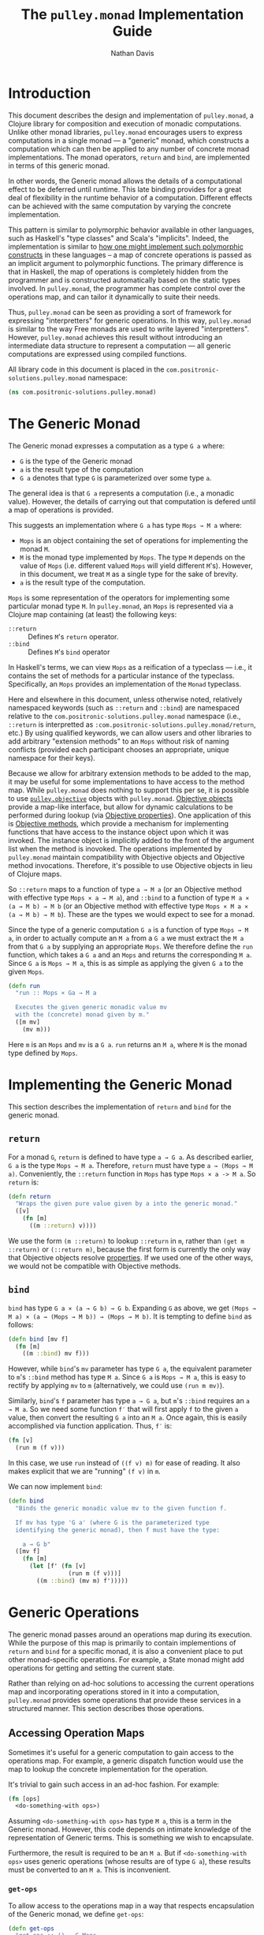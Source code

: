 #+title: The =pulley.monad= Implementation Guide
#+author: Nathan Davis

#+begin_comment
Copyright 2016-2017 Positronic Solutions, LLC.

This file is part of pulley.monad.

pulley.monad is free software: you can redistribute it and/or modify
it under the terms of the GNU Lesser General Public License as published by
the Free Software Foundation, either version 3 of the License, or
(at your option) any later version.

pulley.monad is distributed in the hope that it will be useful,
but WITHOUT ANY WARRANTY; without even the implied warranty of
MERCHANTABILITY or FITNESS FOR A PARTICULAR PURPOSE.  See the
GNU General Public License for more details.

You should have received a copy of the GNU Lesser General Public License
along with pulley.monad.  If not, see <http://www.gnu.org/licenses/>.
#+end_comment

# Have Org export all headlines (or at least to level 100) as headings
#+options: H:100

* Introduction
  This document describes the design and implementation of =pulley.monad=,
  a Clojure library for composition and execution of monadic computations.
  Unlike other monad libraries, =pulley.monad= encourages users
  to express computations in a single monad
  — a "generic" monad, which constructs a computation which can then
  be applied to any number of concrete monad implementations.
  The monad operators, ~return~ and ~bind~, are implemented in terms
  of this generic monad.

  In other words, the Generic monad allows the details
  of a computational effect to be deferred until runtime.
  This late binding provides for a great deal of flexibility
  in the runtime behavior of a computation.
  Different effects can be achieved with the same computation
  by varying the concrete implementation.

  This pattern is similar to polymorphic behavior available in other languages,
  such as Haskell's "type classes" and Scala's "implicits".
  Indeed, the implementation is similar
  to [[http://okmij.org/ftp/Computation/typeclass.html#dict][how one might implement such polymorphic constructs]] in these languages
  -- a map of concrete operations is passed as an implicit argument
  to polymorphic functions.
  The primary difference is that in Haskell,
  the map of operations is completely hidden from the programmer
  and is constructed automatically based on the static types involved.
  In =pulley.monad=, the programmer has complete control
  over the operations map, and can tailor it dynamically to suite their needs.

  Thus, =pulley.monad= can be seen as providing a sort of framework
  for expressing "interpretters" for generic operations.
  In this way, =pulley.monad= is similar to the way Free monads
  are used to write layered "interpretters".
  However, =pulley.monad= achieves this result
  without introducing an intermediate data structure to represent a computation
  — all generic computations are expressed using compiled functions.

  All library code in this document is placed
  in the ~com.positronic-solutions.pulley.monad~ namespace:

  #+name: pulley.monad::ns
  #+begin_src clojure
    (ns com.positronic-solutions.pulley.monad)
  #+end_src
* The Generic Monad
  The Generic monad expresses a computation as a type =G a= where:
  * =G= is the type of the Generic monad
  * =a= is the result type of the computation
  * =G a= denotes that type =G= is parameterized over some type =a=.

  The general idea is that =G a= represents a computation
  (i.e., a monadic value).
  However, the details of carrying out that computation is defered
  until a map of operations is provided.

  This suggests an implementation where =G a= has type =Mops → M a= where:
  * =Mops= is an object containing the set of operations
    for implementing the monad =M=.
  * =M= is the monad type implemented by =Mops=.
    The type =M= depends on the value of =Mops=
    (i.e. different valued =Mops= will yield different =M='s).
    However, in this document, we treat =M= as a single type
    for the sake of brevity.
  * =a= is the result type of the computation.

  =Mops= is some representation of the operators
  for implementing some particular monad type =M=.
  In =pulley.monad=, an =Mops= is represented via a Clojure map
  containing (at least) the following keys:
  * ~::return~ :: Defines =M='s ~return~ operator.
  * ~::bind~ :: Defines =M='s ~bind~ operator

  In Haskell's terms, we can view =Mops= as a reification of a typeclass
  — i.e., it contains the set of methods for a particular instance
  of the typeclass.
  Specifically, an =Mops= provides an implementation of the =Monad= typeclass.

  Here and elsewhere in this document, unless otherwise noted,
  relatively namespaced keywords
  (such as ~::return~ and ~::bind~) are namespaced relative
  to the ~com.positronic-solutions.pulley.monad~ namespace
  (i.e., ~::return~ is interpretted as
  ~:com.positronic-solutions.pulley.monad/return~, etc.)
  By using qualified keywords, we can allow users and other libraries
  to add arbitrary "extension methods" to an =Mops=
  without risk of naming conflicts
  (provided each participant chooses an appropriate, unique namespace
  for their keys).

  Because we allow for arbitrary extension methods to be added to the map,
  it may be useful for some implementations to have access
  to the method map.
  While =pulley.monad= does nothing to support this per se,
  it is possible to use [[https://github.com/positronic-solutions/pulley.objective][=pulley.objective=]] objects with =pulley.monad=.
  [[https://github.com/positronic-solutions/pulley.objective#persistentobject][Objective objects]] provide a map-like interface,
  but allow for dynamic calculations to be performed during lookup
  (via [[https://github.com/positronic-solutions/pulley.objective#properties][Objective properties]]).
  One application of this is [[https://github.com/positronic-solutions/pulley.objective#methods][Objective methods]],
  which provide a mechanism for implementing functions
  that have access to the instance object upon which it was invoked.
  The instance object is implicitly added to the front of the argument list
  when the method is inovoked.
  The operations implemented by =pulley.monad=
  maintain compatibility with Objective objects
  and Objective method invocations.
  Therefore, it's possible to use Objective objects in lieu of Clojure maps.

  So ~::return~ maps to a function of type =a → M a=
  (or an Objective method with effective type =Mops × a → M a=),
  and ~::bind~ to a function of type =M a × (a → M b) → M b=
  (or an Objective method with effective type =Mops × M a × (a → M b) → M b=).
  These are the types we would expect to see for a monad.

  Since the type of a generic computation =G a=
  is a function of type =Mops → M a=,
  in order to actually compute an =M a= from a =G a=
  we must extract the =M a= from that =G a= by supplying an appropriate =Mops=.
  We therefore define the ~run~ function,
  which takes a =G a= and an =Mops= and returns the corresponding =M a=.
  Since =G a= is =Mops → M a=,
  this is as simple as applying the given =G a= to the given =Mops=.

  #+name: run
  #+begin_src clojure
    (defn run
      "run :: Mops × Ga → M a

      Executes the given generic monadic value mv
      with the (concrete) monad given by m."
      ([m mv]
        (mv m)))
  #+end_src

  Here ~m~ is an =Mops= and ~mv~ is a =G a=.
  ~run~ returns an =M a=, where =M= is the monad type defined by =Mops=.
* Implementing the Generic Monad
  This section describes the implementation of ~return~ and ~bind~
  for the generic monad.
** ~return~
   For a monad =G=, ~return~ is defined to have type =a → G a=.
   As described earlier, =G a= is the type =Mops → M a=.
   Therefore, ~return~ must have type =a → (Mops → M a)=.
   Conveniently, the ~::return~ function in =Mops= has type =Mops × a -> M a=.
   So ~return~ is:

   #+name: return
   #+begin_src clojure
     (defn return
       "Wraps the given pure value given by a into the generic monad."
       ([v]
         (fn [m]
           ((m ::return) v))))
   #+end_src

   We use the form ~(m ::return)~ to lookup ~::return~ in ~m~,
   rather than ~(get m ::return)~ or ~(::return m)~,
   because the first form is currently the only way
   that Objective objects resolve [[https://github.com/positronic-solutions/pulley.objective#properties][properties]].
   If we used one of the other ways,
   we would not be compatible with Objective methods.
** ~bind~
   ~bind~ has type =G a × (a → G b) → G b=.
   Expanding =G= as above, we get
   =(Mops → M a) × (a → (Mops → M b)) → (Mops → M b)=.
   It is tempting to define ~bind~ as follows:

   #+begin_src clojure
     (defn bind [mv f]
       (fn [m]
         ((m ::bind) mv f)))
   #+end_src

   However, while ~bind~'s ~mv~ parameter has type =G a=,
   the equivalent parameter to ~m~'s ~::bind~ method
   has type =M a=.
   Since =G a= is =Mops → M a=, this is easy to rectify
   by applying ~mv~ to ~m~
   (alternatively, we could use ~(run m mv)~).

   Similarly, ~bind~'s ~f~ parameter has type =a → G a=,
   but ~m~'s ~::bind~ requires an =a → M a=.
   So we need some function ~f′~ that will first apply ~f~
   to the given =a= value,
   then convert the resulting =G a= into an =M a=.
   Once again, this is easily accomplished via function application.
   Thus, ~f′~ is:

   #+begin_src clojure
     (fn [v]
       (run m (f v)))
   #+end_src

   In this case, we use ~run~ instead of ~((f v) m)~ for ease of reading.
   It also makes explicit that we are "running" ~(f v)~ in ~m~.

   We can now implement ~bind~:

   #+name: bind
   #+begin_src clojure
     (defn bind
       "Binds the generic monadic value mv to the given function f.

       If mv has type 'G a' (where G is the parameterized type
       identifying the generic monad), then f must have the type:

         a → G b"
       ([mv f]
         (fn [m]
           (let [f' (fn [v]
                      (run m (f v)))]
             ((m ::bind) (mv m) f')))))
   #+end_src
* Generic Operations
  The generic monad passes around an operations map during its execution.
  While the purpose of this map is primarily
  to contain implementions of ~return~ and ~bind~ for a specific monad,
  it is also a convenient place to put other monad-specific operations.
  For example, a State monad might add operations
  for getting and setting the current state.

  Rather than relying on ad-hoc solutions
  to accessing the current operations map
  and incorporating operations stored in it into a computation,
  =pulley.monad= provides some operations that provide these services
  in a structured manner.
  This section describes those operations.
** Accessing Operation Maps
   Sometimes it's useful for a generic computation to gain access
   to the operations map.
   For example, a generic dispatch function would use the map
   to lookup the concrete implementation for the operation.

   It's trivial to gain such access in an ad-hoc fashion.
   For example:

   #+begin_src clojure
     (fn [ops]
       <do-something-with ops>)
   #+end_src

   Assuming ~<do-something-with ops>~ has type =M a=,
   this is a term in the Generic monad.
   However, this code depends on intimate knowledge
   of the representation of Generic terms.
   This is something we wish to encapsulate.

   Furthermore, the result is required to be an =M a=.
   But if ~<do-something-with ops>~ uses generic operations
   (whose results are of type =G a=),
   these results must be converted to an =M a=.
   This is inconvenient.
*** ~get-ops~
    To allow access to the operations map
    in a way that respects encapsulation of the Generic monad,
    we define ~get-ops~:

    #+name: get-ops
    #+begin_src clojure
      (defn get-ops
        "get-ops :: () → G Mops

        Returns the current operations map as a term in the Generic monad."
        ([]
          (fn [ops]
            ((ops ::return) ops))))
    #+end_src

    ~ops~ is a pure value that we wish to take into the Generic monad.
    ~get-ops~ returns a =G Mops= (which is =Mops → M Mops=).
    So we need to convert ~ops~ into a concrete monad term.
    We do this via the ~::return~ operation in ~ops~.

    To use the operations map in a computation,
    we simply ~bind~ the result of ~get-ops~:

    #+begin_src clojure
      (bind (get-ops)
            (comp return keys))
    #+end_src
**** Alternative Implementation
     We could define ~get-ops~ as follows:

     #+begin_src clojure
       (def get-ops (fn [ops]
                      ((ops ::return) ops)))
     #+end_src

     In this case, ~get-ops~ itself would be a Generic monad term
     (rather than a function returning a Generic monad term),
     and we could simply write:

     #+begin_src clojure
       (bind get-ops
             (comp return keys))
     #+end_src

     However, we use the former definition
     (requiring ~get-ops~ to be called in order to obtain a term)
     in order to make it clear that ~get-ops~ performs a computational effect
     (namely, obtaining the operations map of the commputation).
*** ~bind-ops~
    When we use ~get-ops~, it is almost inevitably to ~bind~ it.
    While we can ~bind~ the result of ~get-ops~ easily enough,
    ~bind-ops~ provides a convenient way to perform this
    in one abstract step.

    ~bind-ops~ takes a function ~f~,
    and returns a Generic computation that ~binds~ the current operations map
    with ~f~.  Its implementation is straight-forward:

    #+name: bind-ops
    #+begin_src clojure
      (defn bind-ops
        "bind-ops :: (Mops → G b) → G b

        Returns a generic computation that binds the runtime operations map with f"
        ([f]
          (bind (get-ops)
                f)))
    #+end_src

    Now we can write:

    #+begin_src clojure
      (bind-ops (comp return keys))
    #+end_src
*** ~let-ops~
    ~let-ops~ provides some syntactic sugar around ~bind-ops~,
    allowing users to obtain an operations map via a ~let~-like form.

    #+name: let-ops
    #+begin_src clojure
      (defmacro let-ops
        "Macro version of bind-ops.

        Constructs a Generic computation in which the operations map
        is bound to name."
        ([[name :as binding] & body]
          (if (= 1 (count binding))
            `(bind-ops (fn [~name]
                         (>> ~@body)))
            (throw (new IllegalArgumentException
                        "let-ops binding must contain exactly one form")))))
    #+end_src

    Although the ~binding~ portion of ~let-ops~ consists entirely
    of a single name,
    it must still be wrapped in a vector.
    This is to maintain visual similarity with Clojure's ~let~.
    (Actually, we do not enforce a vector here.
    Anything that works with the destructuring pattern will do.
    But it would be idiomatic to use a vector.
    We do enforce the constraint of exactly one element.)

    With ~let-ops~, we can write:

    #+begin_src clojure
      (let-ops [ops]
        (return (keys ops)))
    #+end_src
** Dispatch Functions
   Now that we have operations to extract the operations map at run-time,
   we can define functions that dispatch functions in the operations map.

   For example:

   #+begin_src clojure
     (defn foo [x y z]
       (let-ops [ops]
         (let [f (ops ::foo)]
           (f x y z))))
   #+end_src

   Here, ~foo~ is a function which, when called,
   returns a term in the Generic monad.
   When this term is ~run~, the following happens:

   * The operations map is bound to ~ops~
   * The function associated with ~::foo~ in ~ops~ (~f~) is looked-up
   * ~f~ is applied to the arguments provided
     in the original call to ~foo~.

   This effectively turns ~foo~ into a "generic operation"
   — an operation whose implementation is deferred.
   It should be noted that the value returned by ~f~
   must be a Generic monad term (i.e., a =G a=).

   While this does not break encapsulation, it is a useful pattern.
   So we'll define some operations to avoid unecessary repetition.
*** ~op-fn*~
    ~op-fn*~ abstracts the fundamentals of generating a dispatch function.
    It takes one or two arguments.
    The first argument specifies the key used
    to lookup the implementation function in the operations map.
    The second argument (if provided) is a function
    that provides the default behavior to be used
    if no associated function is found in the operations map.
    If no default is given, the default behavior is to throw an exception.

    #+name: op-fn*
    #+begin_src clojure
      (defn op-fn*
        ([key]
          (op-fn* key (fn [& args]
                        (throw (new IllegalStateException
                                    (str "No implementation found for " key))))))
        ([key default]
          (fn [& args]
            (let-ops [ops]
                     (let [f (if (contains? ops key)
                               (ops key)
                               default)]
                       (apply f args))))))
    #+end_src

    (We use ~if~ and ~contains~, rather than ~(get ops key default)~,
    because, as of this writing, using ~get~ would break compatibility
    with Objective methods.
    This should be revisited in the future.)
*** ~op-fn~
    ~op-fn~ provides a macro version of ~op-fn*~.
    In addition to the key,
    it takes an (optional) default action
    as a function definition (as with ~fn~),
    rather than an actual function.
    ~op-fn~ is expressed in terms of ~op-fn*~:

    #+name: op-fn
    #+begin_src clojure
      (defmacro op-fn
        ([key]
          `(op-fn* ~key))
        ([key & default]
          `(op-fn* ~key
                   (fn ~@default))))
    #+end_src

    We could make the default action required here,
    since one could just as well use ~op-fn*~ in that case
    (there really isn't any "sugar" provided
    by ~op-fn~ if there is no default given).
    However, there really isn't any good reason
    to impose such a restriction.
*** ~defop~
    ~defop~ provides a convenient way to define a top-level dispatch function.
    ~defop~ expects its arguments to take the form
    ~[name kw? docstring? & default]~, where:

    * ~name~ is a symbol
    * ~kw?~ is an optional keyword
    * ~docstring?~ is an optional string to be used as ~name~'s docstring.
    * ~default~ represents an optional default action
      (as would be used with ~op-fn~).

    The general form we wish to expand to is this:

    #+begin_src clojure
      (def ~name
        ~docstring?
        (op-fn ~kw? ~@default))
    #+end_src

    Because of all the optional arguments,
    we need to do some amount of parsing of the arguments.
    Some of this can be handled by defining multiple arities.

    The first arity takes the form ~[name]~:

    #+name: defop/1
    #+begin_src clojure
      ([name]
        `(defop ~name ~(symbol->keyword name)))
    #+end_src

    In this case, only the ~name~ is given.
    But we need a key to pass to ~op-fn~.
    We could use the symbol given by ~name~,
    but this has a couple problems:

    * The symbol associated with ~name~ is not qualified.
      So at minimum, we would need to quality ~name~
      with the current namespace (~*ns*~)
      or risk a large likely-hood of conflicting keys.
    * It is anticipated that (qualified) keywords
      will be the most commonly used key type for operation maps
      (as least it is consistent with our use so far within =pulley.monad=).
      ~defop~ should certainly promote this,
      rather than work against it.

    For these reasons, when ~defop~ is given only a name,
    it  generates a keyword based on that name
    and expands to another ~defop~ form
    that specifies both the name and the keyword.
    For this purpose, we assume the existance
    of a function ~symbol->keyword~ which,
    given a symbol, returns a keyword thas has the same name
    of that symbol and is namespaced to the current namespace (~*ns*~).

    The second arity takes the form ~[name kw?]~.
    ~kw?~ might or might not be a keyword.
    If it is a keyword, then it is used as the lookup key.
    If not, we generate a keyword from ~name~ (via ~symbol->keyword~)
    and expand to another ~defop~ form:

    #+name: defop/2
    #+begin_src clojure
      ([name kw?]
        (if (not (keyword? kw?))
          ;; then (generate keyword from name and recurse)
          `(defop ~name ~(symbol->keyword name)
             ~kw?)
          ;; else (use given keyword)
          `(def ~name
             (op-fn ~kw?))))
    #+end_src

    The negative form ~(not (keyword? kw?))~ is used for the check,
    simply because it is consistent with the condition used
    in the ~cond~ expression for the variadic form of ~defop~.

    The third and final arity is variadic
    and takes the form ~[name kw? docstring? & default]~.
    Similar to the arity-2 form,
    ~kw?~ might or might not actually be a keyword
    and ~docstring?~ might or might not actually be a docstring.
    This means we need to handle the following conditions:

    * ~kw?~ is not a keyword:
      * use ~symbol->keyword~ to generate an appropriate keyword
      * expand to another ~defop~ form
        with the generated keyword in that position
    * ~docstring?~ is not a string (but ~kw?~ is a keyword):
      * expand to a ~def~ form that includes ~docstring?~
        as part of the default action
        in the constituent ~op-fn~ expression.
    * otherwise (~kw?~ is a keyword and ~docstring?~ is a string):
      * expand to a ~def~ form that includes ~docstring~
        in the docstring location of the ~def~ form

    #+name: defop/3+
    #+begin_src clojure
      ([name kw? docstring? & default]
        (cond
          (not (keyword? kw?))       `(defop ~name ~(symbol->keyword name)
                                        ~kw?
                                        ~docstring?
                                        ~@default)
          (not (string? docstring?)) `(def ~name
                                        (op-fn ~kw? ~docstring? ~@default))
          :else                      `(def ~name
                                        ~docstring?
                                        (op-fn ~kw? ~@default))))
    #+end_src

    So far, we have been assuming the existence of ~symbol->keyword~
    without giving a definition for it.
    The following is its definition:

    #+name: defop/symbol->keyword
    #+begin_src clojure
      (fn [sym]
        (keyword (name (ns-name *ns*))
                 (name sym)))
    #+end_src

    Now, we can put these pieces together
    into a complete definition for ~defop~:

    #+name: defop
    #+begin_src clojure :noweb yes
      (let [symbol->keyword
                <<defop/symbol->keyword>>]
        (defmacro defop
          <<defop/1>>
          <<defop/2>>
          <<defop/3+>>))
    #+end_src
* Concrete Monad Implementations
  This section describes how concrete monads are implemented
  in terms of the Generic monad.

  To review, =G a= represents the type of a generic computation
  whose result type is a.
  In the present implementation, values of type =G a=
  are represented by the type =Mops → M a=,
  where =M= is a concrete monad,
  whose type is fixed by =Mops=.
  So a =G a= is a function which, when given a concrete monad implementation,
  computes a computation in that concrete monad.
  While we could call this function directly,
  it is preferrable to do so indirectly via ~run~.

  So far, we have been focusing on composing =G a='s.
  We will now shift our focus to the nature of =Mops=
  and the construction of =M a='s.
** Identity Monad
   The simplest monad is the "Identity" (or "Let") monad.
   Basically, the Identity monad takes a pure value into a computation
   as itself.

   In other words, ~return~ in the Identity monad is just Clojure's ~identity~.

   ~bind~ is almost as simple — all we need to do is apply the given function
   to the given value:

   #+name: identity-m/bind
   #+begin_src clojure
     (fn [mv f] (f mv))
   #+end_src

   We now have all we need to construct an =Mops= map:

   #+name: identity-m
   #+begin_src clojure :noweb yes
     (def identity-m
       {::return identity
        ::bind   <<identity-m/bind>>})
   #+end_src

   This is nothing but the classic construction of the Identity monad.

   Now consider the following generic terms:

   #+name: test/terms
   #+begin_src clojure
     (def v1 (return 2))
     (def v2 (return 3))

     (def t1 (bind v1
                   (fn [x]
                     (bind v2
                           (fn [y]
                             (return (+ x y)))))))
   #+end_src

   ~v1~ and ~v2~ return the values 2 and 3 respectively.
   ~t1~ extracts the values from ~v1~ and ~v2~ and returns their sum.

   These terms are in the Generic monad.
   However, we can convert them to terms in the Identity monad
   by calling ~run~ with ~identity-m~:

   #+begin_src clojure
     (run identity-m t1)
   #+end_src

   This returns the value ~5~.
** List Monad
   Likewise, we can implement the standard List monad:

   #+name: list-m
   #+begin_src clojure
     (def list-m
       {::return (fn [v]
                   (list v))
        ::bind   (fn [mv f]
                   (mapcat f mv))})
   #+end_src

   ~(run list-m t1)~ returns ~(5)~
   (that is, a singleton list containing ~5~).
** State Monad
   Finally, we can implement the State monad:

   #+name: state-m
   #+begin_src clojure :noweb yes
     (def state-m
       {::return    (fn [v]
                      (fn [s]
                        [s v]))
        ::bind      (fn [mv0 f]
                      (fn [s0]
                        (let [[s1 v1] (mv0 s0)
                              mv1 (f v1)]
                          (mv1 s1))))
        <<state-m/get-state>>
        <<state-m/set-state>>})
   #+end_src

   The State monad type is a function that accepts an initial state
   and returns a vector containing the new state and a value.
   So ~(run state-m t1)~ returns a function.
   If we pass that function an initial state,
   we obtain a ~[final-state value]~ pair.
   For example:

   #+begin_src clojure
     ((run state-m t1) {})
   #+end_src

   Returns ~[{} 5]~.
*** ~get-state~
    The purpose of the State monad is to thread some piece of state
    through a computation.
    But without the ability to access and manipulate this state,
    there's no point of it even existing.
    The ~get-state~ operation allows us to access the current state
    of a State monad computation.

    We could implement ~get-state~ as follows:

    #+name: get-state/params
    #+begin_src clojure :exports none
      []
    #+end_src

    #+name: get-state/body
    #+begin_src clojure :exports none
      (lift|concrete->generic (fn [state]
                                [state state]))
    #+end_src

    #+begin_src clojure :noweb yes
      (defn get-state <<get-state/params>>
        <<get-state/body>>)
    #+end_src

    However, this locks us into a particular implementation
    of the State monad.
    There's no reason we couldn't define another State monad
    that uses a different representation.
    But we would be unable to use this ~get-state~ function
    with that implementation — the details of the implementation leak through!

    It would be better if we could define ~get-state~
    in such a way that it could be used with any monad
    that provides a ~get-state~ operation.
    This is what generic operations give us.
    So, we define ~get-state~ as a generic operation:

    #+name: get-state
    #+begin_src clojure
      (defop get-state)
    #+end_src

    Then we move the implementation to the ~state-m~ operations map:

    #+name: state-m/get-state
    #+begin_src clojure :noweb yes
      ::get-state (fn <<get-state/params>>
                    <<get-state/body>>)
    #+end_src
*** ~set-state~
    Where ~get-state~ allows us to get the current state of a computation,
    ~set-state~ allows us to change the current state.
    ~set-state~ can be implemented as follows:

    #+name: set-state/params
    #+begin_src clojure :exports none
      [new-state]
    #+end_src

    #+name: state-m/set-state/body
    #+begin_src clojure :exports none
      (lift|concrete->generic (fn [old-state]
                                [new-state new-state]))
    #+end_src

    #+begin_src clojure :noweb yes
      (defn set-state <<set-state/params>>
        <<state-m/set-state/body>>)
    #+end_src

    However, we abstract the operation as a generic operation:

    #+name: set-state
    #+begin_src clojure
      (defop set-state)
    #+end_src

    and add the implementation to the operations map:

    #+name: state-m/set-state
    #+begin_src clojure :noweb yes
      ::set-state (fn <<set-state/params>>
                    <<state-m/set-state/body>>)
    #+end_src
* Auxilliary Functions and Macros
** ~lift|concrete->generic~
   Sometimes, it's useful to explicitly provide an =M a=.
   For example, with ~list-m~ it would be nice to be able to write:

   #+begin_src clojure
     (run list-m
       (bind (range 2)
             (fn [x]
               (bind ["foo" "bar"]
                     (fn [y]
                       (return [x y]))))))
   #+end_src

   The intent here is to generate the cartisian product =[0 1] × ["foo" "bar]=:

   #+begin_src clojure
     ([0 "foo"]
      [0 "bar"]
      [1 "foo"]
      [1 "bar"])
   #+end_src

   However, ~(range 2)~ has ~list-m~'s =M a= type,
   but ~bind~ requires a =G a=, not an =M a=, here.
   So we need to somehow convert an =M a= into a =G a=.

   One might attempt to do this via ~return~
   (e.g., ~(return (range 2))~).
   However, since ~return~ has type =a → G a=
   (rather than =M a → G a=),
   ~return~ will turn an =M a=
   into a =G (M a)=, instead of the desired =G a=.

   Since =G a= is =Mops → M a=,
   it follows that we can convert an =M a= to a =G a=
   by wrapping the =M a= in a function.
   For example,

   #+begin_src clojure
     (fn [m]
       (range 2))
   #+end_src

   is a =G Long= value which, when ~run~, returns an =M a= value
   (where =M= is ~list-m~'s monad type, namely ~[]~ or ~clojure.lang.ISeq~).

   However, this is likely to be a fairly common pattern.
   Moreover, the particulars of the Generic monad implementation leak through.
   If we wish to change the way we implement the Generic monad in the future,
   it will be necessary to change all instances of this pattern
   to reflect the new implementation.

   So, in order to better encapsulate the Generic monad and reduce boiler-plate,
   we provide the ~lift|concrete->generic~ function.
   The ~lift|concrete->generic~ function takes a monadic value
   and wraps ("lifts") it
   into the Generic monad – i.e., it converts an =M a= into a =G a=.

   #+name: value
   #+begin_src clojure
     (defn lift|concrete->generic
       "Lifts the (concrete) monadic value mv into the generic monad."
       ([mv]
         (fn [m]
           mv)))
   #+end_src

   We can now write:

   #+begin_src clojure
     (run list-m
       (bind (lift|concrete->generic (range 2))
             (fn [x]
               (bind ["foo" "bar"]
                     (fn [y]
                       (return [x y]))))))
   #+end_src
** ~when-run~ / ~when-run*~
   Since Clojure uses eager evaluation,
   sometimes it's necessary to delay execution of an expression
   until the monadic expression it is attached to is logically ~run~.
   The ~when-run~ macro constructs a monadic value which,
   when ~run~, evaluates the given expression.
   The result must be a monadic value (which is also ~run~).

   #+name: when-run
   #+begin_src clojure
     (defmacro when-run
       "Constructs a monadic expression which, when run,
       evaluates expr and runs the result.

       Note:  when-run should not be used if expr produces side-effects!
              In that case, use io instead."
       ([expr]
         `(when-run* (fn []
                       ~expr))))
   #+end_src

   We choose to implement ~when-run~ in terms
   of its functional variant, ~when-run*~.
   An alternative would be to implement ~when-run~ directly.
   However, implementation in terms of ~when-run*~ has one major benefit.
   By decoupling the macro (~when-run~) from the implementation (~when-run*~),
   we are ensured of correct operation
   — even if a ~when-run~ expression happens
   to be expanded with a version of =pulley.monad=
   that uses a completely different representation for Generic Monad values.

   ~when-run*~ is implemented as follows:

   #+name: when-run*
   #+begin_src clojure
     (defn when-run*
       "Functional variant of when-run macro.
       Returns a monadic value which, when run,
       invokes thunk and runs the result.

       Note:  when-run* should not be used if thunk produces side-effects!
              In that case, use io* instead."
       ([thunk]
         (fn [ops]
           (run ops (thunk)))))
   #+end_src
** ~>>=~
   Our implementation of ~bind~ takes exactly two arguments,
   just like Haskell's bind operator, ~>>=~.
   Since Clojure allows variadic functions,
   it would seem natural to provide a variadic version of ~bind~,
   which we will call ~>>=~.

   #+name: >>=
   #+begin_src clojure
     (defn >>=
       "Monad sequencing operator, with value passing.

       Basically, this is a variadic version of bind."
       ([mv]
         mv)
       ([mv f]
         (bind mv f))
       ([mv f0 & fs]
         (bind mv
               (fn [v]
                 (apply >>= (f0 v) fs)))))
   #+end_src

   We can now use ~>>=~ to "thread" computations
   (similar to Clojure's threading macros, e.g. ~->~):

   #+begin_src clojure
     (run identity-m
       (>>= (return 5)
            (comp return inc)
            (fn [x]
              (return (* 2 x)))))
   #+end_src

   This example starts with the value ~5~,
   increments it, then doubles the incremented value.
   Note the use of ~return~ to wrap the "pure" values
   returned by ~inc~ and ~*~.
** ~>>~
   Sometimes the purpose of executing a computation
   is solely for producing side-effects.
   In these cases, we don't care what the resulting value is —
   we just need to execute the computation.

   Haskell provides a ~>>~ function for this.
   It takes two monadic values and returns a new monadic value which,
   when executed, first executes the computation embodied
   in the first monadic value,
   then executes the computation embodied in the second monadic value.
   The result of the first computation is discarded,
   while the result of the second may be bound (via ~bind~)
   to another computation.

   Our ~>>~ function is similar to Haskell's ~>>~,
   but our ~>>~ is variadic.
   All values are discarded, except the one produced by the last computation.

   #+name: >>_
   #+begin_src clojure
     (defn >>
       "Monad sequencing operator.

       This is essentially a non-value-passing version of >>=:
       ,* It accepts monadic values, not functions
       ,* The monadic values are computed in order
       ,* The value of all but the last computation is discarded
       ,* The value of the last computation is the value of the entire >> expression"
       ([mv]
         mv)
       ([mv0 & mvs]
         (bind mv0
               (fn [v0]
                 (apply >> mvs)))))
   #+end_src
** ~m-let~
   While monads provide a wonderful framework for composing computations,
   the functional notation for /writing/ such descriptions
   can quickly lead to degenerate levels of nesting.

   For example, here's a monadic function that composes a computation
   to calculate the euclidean distance between two points:

   #+begin_src clojure
     (defn distance [mp1 mp2]
       (let [sqrt (fn [x]
                    (Math/sqrt x))
             square (fn [x]
                      (* x x))]
         (bind mp1
               (fn [p1]
                 (bind mp2
                       (fn [p2]
                         (return (->> (map - p1 p2)
                                      (map square)
                                      (reduce +)
                                      (sqrt)))))))))
   #+end_src

   Even in this simple example, we can start to see a definite "lean"
   to the code.
   It might seem like we could combine both ~bind~'s
   into a single call to ~>>=~.
   However, we need to use the values extracted from both ~mp1~ and ~mp2~
   in the computation of the final result.
   So this nesting really is necessary.

   In cases like this, a little syntactic sugar can go a long way.
   For example, the use of ~->>~ in the above example obviates the need
   for nesting within that expression — ~->>~ hides the nesting from us.
   For monads, Haskell provides "~do~-notation",
   which hides the nesting of ~>>=~ (~bind~) expressions.
   For example, we might express the above example in Haskell as follows:

   #+begin_src haskell
     distance mp1 mp2 = do p1 <- mp1
                           p2 <- mp2
                           return (sqrt squareDist)
                             where diff = zipWith - p1 p2
                                   squareDiff = map (^2) diff
                                   squareDist = foldl (+) squareDiff
   #+end_src

   This avoids nesting, while still letting us express the notion
   of binding the result of ~mp1~ to the name ~p1~,
   the result of ~mp2~ to the name ~p2~,
   then computing a final result from the values of ~p1~ and ~p2~.

   In a lot of cases (though not in every case),
   there will be some number of "binding expressions"
   followed by a single result expression.
   This is reminiscent of Clojure's ~let~ form
   — the main difference is that ~do~ binds variables
   to the result of executing a monadic value,
   rather than the direct result of an expression.

   In other words, we can capture the essence of Haskell's ~do~-notation
   by introducing a monadic version of ~let~.
   With such a macro, which we'll call ~m-let~,
   we can now write the example above as:

   #+begin_src clojure
     (defn distance [mp1 mp2]
       (let [sqrt (fn [x]
                    (Math/sqrt x))
             square (fn [x]
                      (* x x))]
         (m-let [p1 mp1
                 p2 mp2]
                (return (->> (map - p1 p2)
                             (map square)
                             (reduce +)
                             (sqrt))))))
   #+end_src

   We can define ~m-let~ as:

   #+name: m-let
   #+begin_src clojure
     (defmacro m-let
       "[bindings body]

       bindings -> [name expr & bindings]

       Binds each name in bindings to the corresponding monadic expression,
       then runs the monadic expressions given in the body."
       {:style/indent 1}
       ([bindings & body]
         (if (empty? bindings)
           `(>> ~@body)
           (let [[name expr & bindings'] bindings]
             `(bind ~expr (fn [~name]
                            (m-let [~@bindings']
                              ~@body)))))))
   #+end_src

   The implementation is straight-forward:
   * If there are no bindings, transform the ~body~.
     The ~body~ is a sequence of monadic expressions,
     so we just wrap them with ~>>~.
   * If there are bindings, transform the first binding:
     * Extract the variable name (~name~)
       and associated monadic expression (~expr~).
       (These are, respectively, the first two elements in ~bindings~.)
     * ~bind~ ~expr~ to ~name~.
       We do this via a function of a single parameter,
       whose name is given by ~name~.
       The body of this function expands to an ~m-let~ expression
       of the rest of the bindings (~bindings′~).

   As noted above, the ~body~ expressions are wrapped in ~>>~.
   So while all the ~body~ expressions are executed,
   the result of all but the last expression will be discarded.
   This is in line with the semantics of Clojure's ~let~.

   It's also worth emphasizing that all ~body~ expressions
   are /monadic/ expressions.
   That is, they must have type =G a=, rather than =a=.
   This is contrary to [[https://github.com/clojure/algo.monads][=algo.monad=]]'s ~domonad~ macro
   which wraps the body expression in an implicit ~return~.
   While this may seem convenient,
   it promotes a pattern where we bind a value to a variable,
   only to immediately (implicitly) wrap it in ~return~.
   So, in a sense, ~m-let~ would not be conducive
   to "proper tail recursion" if it wrapped the body with ~return~.
   On the other hand,
   it is a trival matter to explicitly wrap these expressions with ~return~
   when necessary.
** ~m-do~
*** Motivation
    While ~m-let~ covers a significant portion
    of the use-cases for Haskell's ~do~-notation,
    it does not cover them all.
    For instance, consider the following Haskell code:

    #+begin_src haskell
      do x <- getLine
         putStrLn $ "You entered: " ++ x
         y <- getLine
         putStrLn $ "You entered: " ++ y
         return $ x ++ y
    #+end_src

    This can be expressed using ~m-let~ as:

    #+begin_src clojure
      (m-let [x (m-read-line)
              _ (m-println "You entered: " x)
              y (m-read-line)
              _ (m-println "You entered: " y)]
        (return (str x y)))
    #+end_src

    Even in this example, we can see ~m-let~ start to break down
    — we need to introduce bogus variables (~_~) to keep the expression "flat".
    This is not unreasonable, but it is a bit "chatty"
    and can obfuscate side-effecting expressions.

    Now consider:

    #+begin_src haskell
      do x <- getLine
         let x' = "First line: " ++ x
         putStrLn x'
         y <- getLine
         let y' = "Second line: ++ y"
         putStrLn y'
         return [x', y']
    #+end_src

    With ~m-let~, the best we can do is:

    #+begin_src clojure
      (m-let [x (m-read-line)]
        (let [x' (str "First line: " x)]
          (>> (m-println x')
              (m-let [y (m-read-line)]
                (let [y' (str "Second line: " y)]
                  (>> (m-println y')
                      (return [x' y']))))))))
    #+end_src

    ~m-let~ breaks down entirely in the face of "pure" bindings.
    There's no way (with ~m-let~) to make the expression any flatter.

    (Actually, we could wrap pure expressions with ~return~:

    #+begin_src clojure
      (m-let [x  (m-read-line)
              x' (return (str "First line: " x))
              _  (m-println x')
              y  (m-read-line)
              y' (return (str "Second line: " y))
              _  (m-println y')]
        (return [x' y']))
    #+end_src

    If bogus variables are contrived, this is all the more so.
    But more importantly, the distinction between pure and monadic expressions
    is obfuscated.)

    What we would like to write is something like this:

    #+begin_src clojure
      (m-do :bind x  (m-read-line)
            :let  x' (str "First line: " x)
            (m-println x')
            :bind y  (m-read-line)
            :let  y' (str "Second line: " y)
            (m-println y')
            (return [x' y']))
    #+end_src

    This form has the following advantages:

    * The expression is flat
    * Side-effects are not obfuscated by bogus variables
    * Pure expressions are not obfuscated by wrapping them with ~return~
*** Design
    ~m-do~ takes one or more expressions.
    These expressions are expected to be regular Clojure expressions
    that evaluate to monadic values, except that:

    * Expressions of the form ~:let <x> <value>~
      are interpretted as a "pure let"
      (equivalent to ~let <x> = <value>~ in Haskell).
    * Expressions of the form ~:bind <x> <value>~
      are interpretted as a "monadic let"
      (equivalent to ~<x> <- <value>~ in Haskell).

    Valid ~m-do~ forms are summarized by the following grammar:

    #+begin_comment
    The following is implemented as a code-block
    (rather than an example)
    so that it can be inserted as a no-web reference
    into m-do's docstring.
    #+end_comment

    #+name: m-do/doc/grammar
    #+begin_src text
             <m-do-expr> -> (m-do <expr>* <monadic-expr>)
                  <expr> -> <let-expr> | <monadic-expr>
              <let-expr> -> <pure-let-expr> | <monadic-let-expr>
         <pure-let-expr> -> :let <symbol> <pure-expr>
      <monadic-let-expr> -> :bind <symbol> <monadic-expr>
    #+end_src

    where
    * ~<symbol>~ is any Clojure symbol (or destructuring expression)
      that can vailidly be used
      as a formal function parameter / variable in a ~let~ form.
    * ~<pure-expr>~ is any Clojure expression that evaluates to a "pure" value.
    * ~<monadic-expr>~ is any Clojure expression that evaluates
      to a "monadic" value.

    We require the final expression given to ~m-do~ to be a ~<monadic-expr>~.
    Alternatives would be to return the final bound value or ~(return nil)~
    in the event the final expression is a ~<let-expr>~.
    However, unlike a ~let~ expression,
    there is no inherent delineation between the "bindings" and "body" portions
    of the form.
    Furthermore, binding a variable that is never used
    is likely to be a mistake.
    So we take the conservative approach and reject such expressions.
**** Alternative Design (~<x> <- <value>~)
     Rather than specifying monadic bindings via ~:bind <x> <value>~,
     we could alternatively specify them via ~<x> <- <value>~.
     The latter has the advantage of being similar to Haskell's syntax,
     which is very clean.

     However, there are some disadvantages to this approach:

     * It departs from Clojure forms such as ~for~
       which provide a "precedence" of using keywords (e.g., ~:when~, ~:let~)
       to denote "special" expressions.
     * It is more difficult to parse.
     * On their own, ~<x>~, ~<-~, and ~<value>~ are all Clojure expressions
       which could conceivable evaluate to a monadic value.
       In particular, though unlikely, ~<-~ could be bound
       to a monadic value.
       So in a pathological sense, ~<x> <- <value>~ is ambigous.

     For these reasons, we do not implement this approach
     in the current version.
     This could be revisited in the future.
*** Implementation
    Implementation of ~m-do~ is split amongst two arities.

    The first is arity-1.
    Its single parameter must be a monadic expression.
    While there is little we can do to enforce this constraint in general,
    we do note that Clojure keywords are not valid Generic monad values.
    Since keywords play a major role in ~m-do~'s grammar,
    we therefore reject keywords in this position.
    In all other cases, the macro simply expands to the given expression.

    #+name: m-do/1
    #+begin_src clojure
      ([expr]
       (if (keyword? expr)
         (throw (new IllegalStateException
                     (str "Malformed m-do expression: " expr)))
         expr))
    #+end_src

    The second arity is variadic and is recursive.
    If the first parameter is a keyword,
    we also need to parse it as a let expression
    (or throw an exception if it is not well-formed).
    So it is quite a bit more complex.

    As far as parsing goes, we define a few local functions:

    * ~check-binding~ verifies that the head parameters
      constitute a well-formed let expression.
      If so, the given ~success~ continuation is called
      with original parameters.
      If the expression is determined to be malformed,
      the given ~fail~ continuation is called.
      Verification consists of simply checking there are enough aruments
      to complete the initial ~:let~ or ~:bind~ expression
      and have at least one additional expression "left over"
      (additional checking, in particular of the variable binding ~<x>~,
      will be performed later by the Clojure compiler
      when it encounters the generated ~let~ or ~fn~ form).
    * ~binding-failure~ is the sole ~fail~ continuation function used
      in conjunction with ~check-binding~.
      It simply takes the given message and throws an exception.
      Since it /is/ currently the only ~fail~ continuation used,
      we could reference this function directly in ~check-binding~.
      But parameterization makes it slightly easier
      to use different ~fail~ continuations
      if it becomes necessary to do so in the future.
    * ~pure-let~ handles transformation of a ~:let~ expression.
      It is passed as the ~success~ continuation to ~check-binding~
      when parsing a ~:let~ expression.
    * Similarly, ~monadic-let~ handles transformation of a ~:bind~ expression.
      It is passed as the ~success~ continuation to ~check-binding~
      when parsing a ~:bind~ expression.

    If the first parameter is not a keyword,
    then it is interpretted as a monadic expression
    and sequenced (via ~>>~) before the remaining ~m-do~ expressions.

    The complete definition of ~m-do~ is:

    #+name: m-do
    #+begin_src clojure :noweb yes
      (defmacro m-do
        "Provides syntactic sugar for monadic expressions
        in the spirit of Haskell's do-notation.

        Valid m-do expressions can be summarized by the following grammar:

          <<m-do/doc/grammar>>

        where
        ,* <symbol> is any Clojure symbol (or destructuring exprssion)
                   that can validly be used as a binding in a let form.
        ,* <pure-expr> is any Clojure expression that evaluates
                      to a \"pure\" value.
        ,* <monadic-expr> is any Clojure expression that evalues
                         to a \"monadic\" value.

        When an expression of the form :let <x> <value> is encountered,
        the remaining expressions in the m-do form are evaluated
        with <x> bound to the value produced by evaluating <value>.

        When an expression of the form :bind <x> <value> is encountered,
        the remaining expressions in the m-do form are evaluated
        with <x> bound to the value yielded by running the monadic computation
        described by <value>."
        <<m-do/1>>
        ([expr & exprs]
          (let [check-binding (fn
                                ([success fail kw]
                                  (fail (str "Malformed m-do expression: " kw)))
                                ([success fail kw name]
                                  (fail (str "Malformed m-do epxression: " kw " " name)))
                                ([success fail kw name expr]
                                  (fail (str kw " expression is not allowed as last expression in m-do")))
                                ([success fail kw name expr & exprs]
                                  (apply success kw name expr exprs)))
                binding-failure (fn [msg]
                                  (throw (new IllegalStateException msg)))
                pure-let (fn [kw name expr & exprs]
                           `(let [~name ~expr]
                              (m-do ~@exprs)))
                monadic-let (fn [kw name expr & exprs]
                              `(bind ~expr
                                     (fn [~name]
                                       (m-do ~@exprs))))]
            (if (keyword? expr)
              ;; then (dispatch according to keyword)
              (case expr
                :let  (apply check-binding pure-let binding-failure expr exprs)
                :bind (apply check-binding monadic-let binding-failure expr exprs)
                ;; else (throw exception)
                (throw (new IllegalStateException
                            (str "Unrecognized keyword parsing m-do expression: " expr))))
              ;; else (handle monadic expression)
              `(>> ~expr
                   (m-do ~@exprs))))))
    #+end_src
* Tests
  This section describes some of the tests for =pulley.monad=.
  There are other tests that are not included in this document.
  You can find these under the [[file:test][=test=]] directory.

  This section describes the generative testing technique
  that is used to test satisfaction of the monad laws.
  This code uses =test.check=.
  Because =test.check= requires Clojure version 1.7 or greater,
  these tests are only enabled within the =check= Leiningen profile.

  All code in this section is located
  in the ~com.positronic-solutions.pulley.monad.test.monad-laws~ namespace:

  #+name: test/monad-laws/ns
  #+begin_src clojure
    (ns com.positronic-solutions.pulley.monad.test.monad-laws
      (:require [com.positronic-solutions.pulley.monad :as m]
                [clojure.test.check.clojure-test :refer [defspec]]
                [clojure.test.check.generators :as gen]
                [clojure.test.check.properties :as prop]))
  #+end_src
** Utilities
   The first order of business is to define some utility functions.
   =pulley.monad= currently supplies neither a ~join~
   nor Kleisli composition (~>=>~) function.
   Since these functions are useful for generating computations,
   we define them here.

   Note that it is expected that =pulley.monad= will supply these functions
   at some point in the future.
   When this happens, these functions should be removed
   in favor of the library functions.
*** ~join~
    The ~join~ function takes a =G (G a)= value
    and converts it to a =G a= value.
    That is, ~join~ removes one layer of (generic) monadic wrapping.
    This is easily accomplished
    by binding the supplied monadic (=G (G a)=) value
    with the ~identity~ function.

    #+name: test/util/join
    #+begin_src clojure
      (defn join [m-mv]
        (m/bind m-mv identity))
    #+end_src

    Since ~identity~ has type =a → a=
    and bind has type =G a × (a → G b) → G b=,
    applying ~bind~ to a =G (G a)= value and the ~identity~ function
    gives us =a ≡ G b=.
    So join has the desired type =G (G b) → G b=
    (or, alpha-equivalently, =G (G a) → G a=).
*** Kleisli Composition (~>=>~)
    The ~>=>~ function implements left-to-right Kleisli composition.
    That is, ~>=>~ is analogous to Clojure's ~comp~ function, except:
    * Whereas ~comp~ composes "pure" functions with types of form =a → b=,
      ~>=>~ composes "monadic" functions with types of form =a → G b=.
    * Whereas ~comp~ composes functions right-to-left,
      ~>=>~ composes the functions left-to-right.
      That is, the arguments are reversed.
      In this sense, ~>=>~ is analogous to Clojure's ~->~ threading macro
      (but ~>=>~ is a function and operates over functions
      of exactly one argument,
      as oppposed to a macro that operates over forms
      which may consist of many sub-forms).

    #+name: test/util/>=>_
    #+begin_src clojure
      (defn >=> [f g]
        (fn [v]
          (m/bind (f v) g)))
    #+end_src
** Generating Computations
   One major apsect of this testing effort
   is to have the ability to generate random computations
   for use in tests.
   These computations can then be utilized
   to verify certain properties are satisfied.
   In this case, the monad laws.

   To keep things simple, we only generate computations
   of type =G Int=.
   This means that to generate complex computations,
   we will need to generate functions of type =Int → G Int=.

   One key aspect of computation generation
   is the ability to generate composed monadic functions.
   The ~compose-rec~ function takes a composition function
   and a function generator.
   It returns a generator that generates a random tree
   of functions composed by the given composition function.

   #+name: test/computation-gen/compose-rec
   #+begin_src clojure
     (defn compose-rec [compose f-gen]
       (gen/recursive-gen (fn [f-gen]
                            (gen/one-of [f-gen
                                         (gen/let [f f-gen
                                                   g f-gen]
                                           (compose f g))]))
                          f-gen))
   #+end_src

   ~compose-rec~ operates recursively (via ~recursive-gen~),
   but each level does not always generate a function that is a composition
   of two functions.
   This means the subtrees vary in height.
   This helps both to increase the variability of the computions,
   as well as aid in keeping the computations to a reasonable size.

   Although we are mostly interested in composing monadic functions,
   ~compose-rec~ is completely generic with respect to the type
   of composition it performs.
   If ~f-gen~ generates "pure" functions, we can use Clojure's ~comp~
   as the composition functions.
   If ~f-gen~ generates monadic functions, we can use ~>=>~
   (although the arguments to ~comp~ and ~>=>~ are composed
   in a different order, it doesn't matter in our case
   since all functions are homogenous in type).
   We don't even necessarily have to provide an ~f-gen~ that generates functions
   — as long as ~compose~ is able to combine two values generated by ~f-gen~
   (as well its results), we can use ~compose-rec~.

   ~int->m-int~ is a generator that selects from a pool
   of (effectless) base monadic functions:

   #+name: test/computation-gen/int->m-int
   #+begin_src clojure
     (def int->m-int
       (gen/one-of [(gen/return (comp m/return inc'))
                    (gen/return (comp m/return (partial *' 2)))]))
   #+end_src

   Basically, ~int->m-int~ generates a function that either increments
   or doubles the value of the computation to which it is bound.
   Since doubling is exponential with respect to the number
   of times it is composed, we use ~inc′~ and ~*′~ versions
   of ~inc~ and ~*~ (which handles automatic conversion
   to Cloure's ~BigInt~ if necessary)
   in order to avoid integer overflow.

   ~effectful-int->m-int~ generates a tree of composed functions.
   By default, base functions are selected only from ~int->m-int~.
   The optional ~effect-fn~ argument allows an additional source
   of base functions to be mixed in.
   The intention of ~effect-fn~ is to allow a pool
   of effectful functions to be provided for a specific monad.
   (For example, the state monad would provide effectful functions
   that update the computation's state.)
   Functions are composed via Kleisli composition (~>=>~).

   #+name: test/computation-gen/effectful-int->m-int
   #+begin_src clojure
     (defn effectful-int->m-int
       ([]
         (compose-rec >=> int->m-int))
       ([effect-fn]
         (compose-rec >=> (gen/one-of [int->m-int
                                       effect-fn]))))
   #+end_src

   Finally, ~m-int~ allows us to generate computations of type ~G Int~:

   #+name: test/computation-gen/m-int
   #+begin_src clojure
     (defn m-int []
       (gen/frequency [[4 (gen/let [n gen/int]
                            (m/return n))]
                       [1 (gen/let [f  (effectful-int->m-int)
                                    mv (m-int)]
                            (m/bind mv f))]]))
   #+end_src

   ~m-int~ selects from one of two generators:
   * A base generator, which simply wraps a generated integer in ~return~
   * A recursive generator which draws a monadic value
     (via a recursive call to ~m-int~)
     and a function from ~effectful-int->m-int~.
     In this case, the generated result is the drawn monadic value bound
     to the drawn monadic function.

   #+name: test/computation-gen
   #+begin_src clojure :exports none
     <<test/computation-gen/compose-rec>>

     <<test/computation-gen/int->m-int>>

     <<test/computation-gen/effectful-int->m-int>>

     <<test/computation-gen/m-int>>
   #+end_src
** Checking the Monad Laws
   We can now construct =test.check= properties
   to check the monad laws.
   Each monad law will be codified as a function
   that accepts a ~run~ function and one or more generators.
   It will return a property that checks the monad law
   against values generated by the generator.
   Values will be extracted from computations via the provided ~run~ function.

   #+name: test/monad-laws
   #+begin_src clojure
     (defn prop-return-is-left-identity
       ([run x-generator f-generator]
         (prop/for-all [x x-generator
                        f f-generator]
           (= (run (f x))
              (run (m/m-do :bind x' (m/return x)
                           (f x')))))))

     (defn prop-return-is-right-identity
       ([run mv-generator]
         (prop/for-all [mv mv-generator]
           (= (run mv)
              (run (m/m-do :bind x mv
                           (m/return x)))))))

     (defn prop-bind-is-associative
       ([run mv-generator f-generator g-generator]
         (prop/for-all [mv mv-generator
                        f  f-generator
                        g  g-generator]
           (= (run (m/m-do :bind x mv
                           :bind y (f x)
                           (g y)))
              (run (m/m-do :bind y (m/m-do :bind x mv
                                           (f x))
                           (g y)))
              (run (m/m-do :bind x mv
                           (m/m-do :bind y (f x)
                                   (g y))))))))
   #+end_src
*** Checking ~identity-m~
    Checking ~identity-m~ is straight-forward.
    There are no monadic effects to mix in.
    All we need to to is provide an appropriate ~run~ function.

    #+name: test/check-identity-m
    #+begin_src clojure
      (let [run (partial m/run m/identity-m)]
        (defspec check-identity-m-left-identity
          (prop-return-is-left-identity run gen/int (effectful-int->m-int)))
        (defspec check-identity-m-right-identity
          (prop-return-is-right-identity run (m-int)))
        (defspec check-identity-m-associative
          (prop-bind-is-associative run (m-int) (effectful-int->m-int) (effectful-int->m-int))))
    #+end_src
*** Checking ~state-m~
    For ~state-m~, we provide two effectful functions:
    * ~add-state~ :: adds the current computation value
         to the current state value
    * ~mul-state~ :: multiplies the current computation value
         with the current state value

    For ~run~, we also need to extract a final ~[state value]~ pair
    by calling the result of ~m/run~ with an initial state.

    #+name: test/check-state-m
    #+begin_src clojure
      (let [run (fn [mv]
                  (let [mv' (m/run m/state-m mv)]
                    (mv' 1)))
            add-state (fn [v]
                        (m/m-do :bind s (m/get-state)
                                (m/set-state (+' s v))))
            mul-state (fn [v]
                        (m/m-do :bind s (m/get-state)
                                (m/set-state (*' s v))))
            stateful-int->m-int (effectful-int->m-int (gen/one-of [(gen/return add-state)
                                                                   (gen/return mul-state)]))
            stateful-m-int (gen/frequency [[4 (m-int)]
                                           [1 (gen/return (m/get-state))]])]
        (defspec check-state-m-left-identity
          (prop-return-is-left-identity run gen/int stateful-int->m-int))
        (defspec check-state-m-right-identity
          (prop-return-is-right-identity run stateful-m-int))
        (defspec check-state-m-associative
          (prop-bind-is-associative run stateful-m-int stateful-int->m-int stateful-int->m-int)))
    #+end_src
*** Checking ~list-m~
    With ~list-m~, the primary monadic operation is bifurcation.
    That is, "splitting" a single value into multiple values.
    Since =pulley.monad= does not currently provide such an operation,
    we implement a ~choose~ function here.
    ~choose~ accepts any number of monad computations
    and combines them (via ~join~) into a single computation.
    ~choose~ is the "monad plus" operator, specialized to the list monad.

    ~choiceful-int->m-int~ generates a function
    that uses ~choose~ to combine the results
    of applying the provided value ~v~
    to two recursively generated functions.
    Because each invocation of ~choose~ effectively doubles the number
    of values produced by the computation,
    we must take care to limit the use of ~choose~.
    The ~recurse~ local is bound to a generator
    that allows for recursive application of ~choose~
    but in a way that makes it fairly improbable.

    ~choiceful-m-int~ serves a similar purpose,
    but for initial monadic values.

    Note that in cases where we manually build recursive generators,
    it is necessary to delay the recursive call
    by introducing a bogus ~gen/let~ binding.
    Otherwise, a stack overflow will occur.

    #+name: test/check-list-m
    #+begin_src clojure
      (let [run (partial m/run m/list-m)
            choose (comp join m/lift|concrete->generic list)
            choiceful-int->m-int (fn choiceful-int->m-int []
                                   (let [recurse (gen/let [_ (gen/return nil)]
                                                   (effectful-int->m-int (choiceful-int->m-int)))
                                         f-gen (gen/frequency [[49 (effectful-int->m-int)]
                                                               [1 recurse]])]
                                     (gen/let [_ (gen/return nil)
                                               f f-gen
                                               g f-gen]
                                       (fn [v]
                                         (choose (f v)
                                                 (g v))))))
            choiceful-m-int (fn choiceful-m-int []
                              (gen/frequency [[3 (m-int)]
                                              [1 (gen/let [_ (gen/return nil)
                                                           mv1 (choiceful-m-int)
                                                           mv2 (choiceful-m-int)]
                                                   (choose mv1 mv2))]
                                              [1 (gen/let [_ (gen/return nil)
                                                           mv (choiceful-m-int)
                                                           f (effectful-int->m-int)]
                                                   (m/bind mv f))]]))]
        (defspec check-list-m-left-identity
          (prop-return-is-left-identity run gen/int (effectful-int->m-int (choiceful-int->m-int))))
        (defspec check-list-m-right-identity
          (prop-return-is-right-identity run (choiceful-m-int)))
        (defspec check-list-m-associative
          (prop-bind-is-associative run (choiceful-m-int) (effectful-int->m-int (choiceful-int->m-int)) (effectful-int->m-int (choiceful-int->m-int)))))
    #+end_src
* Future Work
  * We use maps of operations
    to implement a form of Haskell's notion of a typeclass.
    There may be other cases that could benefit
    from a generic implementation of a typeclass,
    suggesting a library abstracting typeclasses.
  * The relationship between the Generic monad presented here
    and the Free monad should be explored further.
    On the surface, they appear to express similar ideas — generic computations.
    However, they seem to take slightly different approaches.
    It may be that the Free monad is a better abstraction.
    The Generic monad is capable of being used with /any/ monad.
    Since the Free monad turns any functor into a monad,
    and monads are a subclass of functors,
    the same would appear to hold for the Free monad as well.
  * It will be interesting to see what uses
    for the Generic monad can be found.
    Potential applications include:
    * Generic code transformation.
      By parameterizing operations via the Generic monad,
      a single transform can be used to achieve a variety of effects
      (e.g., continuations, tracing / debugging, cooperative multitasking).
    * Composable "interpretters", which might be implemented as follows:
      * Code is written against generic operations
        (operations whose implementation will be provided
        in the operations map).
      * Various "interpretters" provide implementations for those operations.
      * Interpretters can write against operations provided
        by other interpretters.
      * Interpretters can be combined to implement [[http://degoes.net/articles/modern-fp-part-2][onion architectures]].
* Source Code
** =monad.clj=
   #+begin_src clojure :noweb yes :mkdirp yes :tangle src/clj/com/positronic_solutions/pulley/monad.clj
     ;; Copyright 2016-2017 Positronic Solutions, LLC.
     ;;
     ;; This file is part of pulley.monad.
     ;;
     ;; pulley.monad is free software: you can redistribute it and/or modify
     ;; it under the terms of the GNU Lesser General Public License as published by
     ;; the Free Software Foundation, either version 3 of the License, or
     ;; (at your option) any later version.
     ;;
     ;; pulley.monad is distributed in the hope that it will be useful,
     ;; but WITHOUT ANY WARRANTY; without even the implied warranty of
     ;; MERCHANTABILITY or FITNESS FOR A PARTICULAR PURPOSE.  See the
     ;; GNU General Public License for more details.
     ;;
     ;; You should have received a copy of the GNU Lesser General Public License
     ;; along with pulley.monad.  If not, see <http://www.gnu.org/licenses/>.

     <<pulley.monad::ns>>

     <<run>>

     <<return>>

     <<bind>>

     <<value>>

     <<when-run*>>

     <<when-run>>

     <<>>=>>

     <<>>_>>

     <<m-let>>

     <<m-do>>

     <<get-ops>>

     <<bind-ops>>

     <<let-ops>>

     <<op-fn*>>

     <<op-fn>>

     <<defop>>

     <<identity-m>>

     <<list-m>>

     <<state-m>>

     <<get-state>>

     <<set-state>>
   #+end_src
** Tests
*** =test/monad_laws.clj=
    #+begin_src clojure :noweb yes :mkdirp yes :tangle test/check/com/positronic_solutions/pulley/monad/test/monad_laws.clj
      <<test/monad-laws/ns>>

      <<test/util/join>>

      <<test/util/>=>_>>

      <<test/monad-laws>>

      <<test/computation-gen>>

      <<test/check-identity-m>>

      <<test/check-state-m>>

      <<test/check-list-m>>
    #+end_src
